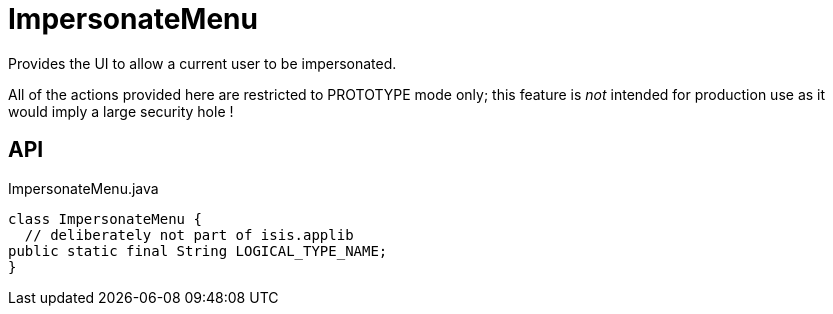 = ImpersonateMenu
:Notice: Licensed to the Apache Software Foundation (ASF) under one or more contributor license agreements. See the NOTICE file distributed with this work for additional information regarding copyright ownership. The ASF licenses this file to you under the Apache License, Version 2.0 (the "License"); you may not use this file except in compliance with the License. You may obtain a copy of the License at. http://www.apache.org/licenses/LICENSE-2.0 . Unless required by applicable law or agreed to in writing, software distributed under the License is distributed on an "AS IS" BASIS, WITHOUT WARRANTIES OR  CONDITIONS OF ANY KIND, either express or implied. See the License for the specific language governing permissions and limitations under the License.

Provides the UI to allow a current user to be impersonated.

All of the actions provided here are restricted to PROTOTYPE mode only; this feature is _not_ intended for production use as it would imply a large security hole !

== API

[source,java]
.ImpersonateMenu.java
----
class ImpersonateMenu {
  // deliberately not part of isis.applib
public static final String LOGICAL_TYPE_NAME;
}
----

